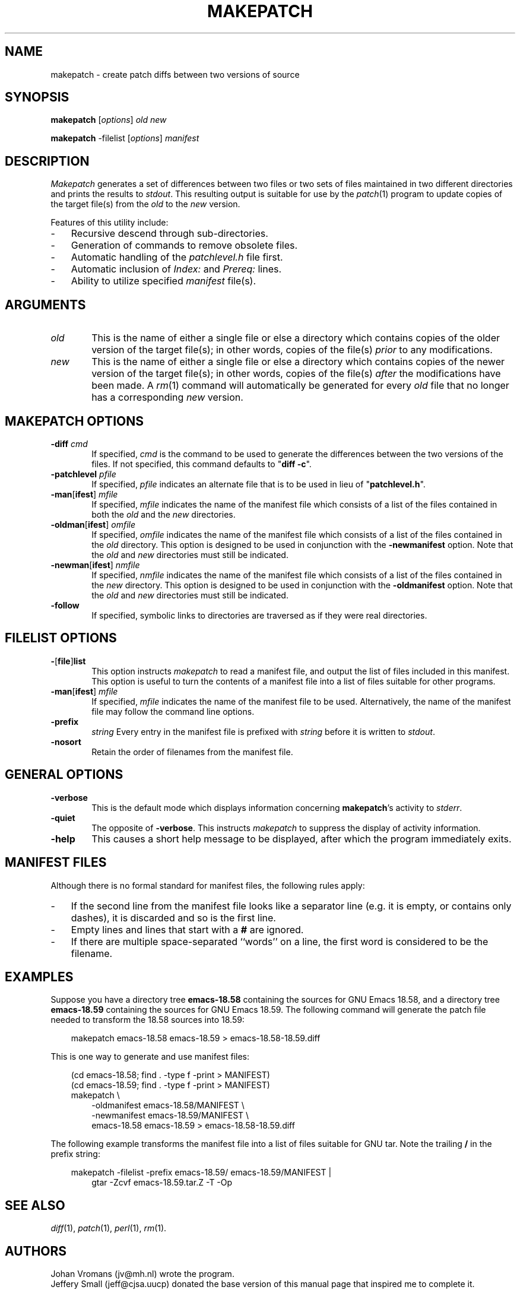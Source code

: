 .TH MAKEPATCH 1 "93/09/11" "Version 1.8"
.SH NAME
makepatch \- create patch diffs between two versions of source
.SH SYNOPSIS
.B makepatch
.RI [ options ]
.I old new
.PP
.B makepatch
\-filelist
.RI [ options ] 
.I manifest

.SH DESCRIPTION
.I Makepatch
generates a set of differences between two files or two sets of files
maintained in two different directories and prints the results to
\fIstdout\fP.
This resulting output is suitable for use by the 
.IR patch (1)
program to update copies of the target file(s) from the \fIold\fP
to the \fInew\fP version.
.LP
Features of this utility include:
.na
.TP 3n
\- 
Recursive descend through sub-directories.
.TP 3n
\- 
Generation of commands to remove obsolete files.
.TP 3n
\- 
Automatic handling of the \fIpatchlevel.h\fP file first.
.TP 3n
\- 
Automatic inclusion of \fIIndex:\fP and \fIPrereq:\fP lines.
.TP 3n
\- 
Ability to utilize specified \fImanifest\fP file(s).
.ad

.SH ARGUMENTS
.TP 6
.I old
This is the name of either a single file or else a directory which
contains copies of the older version of the target file(s); in
other words, copies of the file(s) \fIprior\fP to any modifications.
.TP 
.I new
This is the name of either a single file or else a directory which
contains copies of the newer version of the target file(s); in
other words, copies of the file(s) \fIafter\fP the modifications have
been made.
A 
.IR rm (1)
command will automatically be generated for every
\fIold\fP file that no longer has a corresponding \fInew\fP version.

.SH "MAKEPATCH OPTIONS"
.TP 6
\fB\-diff\fP \fIcmd\fP
If specified, \fIcmd\fP is the command to be used to generate the
differences between the two versions of the files.
If not specified, this command defaults to "\fBdiff \-c\fP".
.TP 6
\fB\-patchlevel\fP \fIpfile\fP
If specified, \fIpfile\fP indicates an alternate file that is to be
used in lieu of "\fBpatchlevel.h\fP".
.TP 6
\fB\-man\fP[\fBifest\fP] \fImfile\fP
If specified, \fImfile\fP indicates the name of the manifest file
which consists of a list of the files contained in both the \fIold\fP
and the \fInew\fP directories.
.TP 6
\fB\-oldman\fP[\fBifest\fP] \fIomfile\fP
If specified, \fIomfile\fP indicates the name of the manifest file
which consists of a list of the files contained in the \fIold\fP
directory.
This option is designed to be used in conjunction with the
\%\fB-newmanifest\fP option.
Note that the \fIold\fP and \fInew\fP directories must still be
indicated.
.TP 6
\fB\-newman\fP[\fBifest\fP] \fInmfile\fP
If specified, \fInmfile\fP indicates the name of the manifest file
which consists of a list of the files contained in the \fInew\fP
directory.
This option is designed to be used in conjunction with the
\%\fB-oldmanifest\fP option.
Note that the \fIold\fP and \fInew\fP directories must still be
indicated.
.TP 6
\fB\-follow\fP
If specified, symbolic links to directories are traversed as if they
were real directories.

.SH "FILELIST OPTIONS"
.TP 6
.BR \- [ file ] list 
This option instructs 
.I makepatch
to read a manifest file, and output the list of files included in
this manifest. This option is useful to turn the contents of a
manifest file into a list of files suitable for other programs.
.TP 6
\fB\-man\fP[\fBifest\fP] \fImfile\fP
If specified, \fImfile\fP indicates the name of the manifest file to
be used. Alternatively, the name of the manifest file may follow the
command line options.
.TP 6
.B \-prefix 
.I string
Every entry in the manifest file is prefixed with
.I string
before it is written to 
.IR stdout .
.TP 6
.B \-nosort
Retain the order of filenames from the manifest file.

.SH "GENERAL OPTIONS"
.TP 6
.B \-verbose
This is the default mode which displays information
concerning \fBmakepatch\fP's activity to \fIstderr\fP.
.TP 6
.B \-quiet
The opposite of \fB-verbose\fP.
This instructs \fImakepatch\fP to suppress the display of
activity information.
.TP 6
.B \-help
This causes a short help message to be displayed, after which the
program immediately exits.

.SH "MANIFEST FILES"
Although there is no formal standard for manifest files, the following
rules apply:
.TP 3n
\-
If the second line from the manifest file looks like a separator
line (e.g. it is empty, or contains only dashes), it is discarded and
so is the first line. 
.TP 3n
\-
Empty lines and lines that start with a 
.B #
are ignored.
.TP 3n
\-
If there are multiple space-separated ``words'' on a line, the
first word is considered to be the filename.

.SH EXAMPLES
Suppose you have a directory tree 
.B emacs\-18.58
containing the sources for GNU Emacs 18.58, and a directory tree
.B emacs\-18.59
containing the sources for GNU Emacs 18.59. The following command will
generate the patch file needed to transform the 18.58 sources into
18.59: 

.in +3n
.na
makepatch emacs\-18.58 emacs\-18.59 > emacs\-18.58\-18.59.diff
.in
.ad

This is one way to generate and use manifest files:

.in +3n
.na
(cd emacs\-18.58; find . \-type f \-print > MANIFEST)
.br
(cd emacs\-18.59; find . \-type f \-print > MANIFEST)
.br
makepatch \e
.in +3n
\-oldmanifest emacs\-18.58/MANIFEST \e
.br
\-newmanifest emacs\-18.59/MANIFEST \e
.br
emacs\-18.58 emacs\-18.59 > emacs\-18.58\-18.59.diff
.in -6n
.ad

The following example transforms the manifest file into a list of
files suitable for GNU tar. Note the trailing
.B /
in the prefix string:

.na
.in +3n
makepatch \-filelist \-prefix emacs\-18.59/ emacs\-18.59/MANIFEST |
.in +3n
gtar \-Zcvf emacs\-18.59.tar.Z \-T \-Op
.in -6n
.ad

.SH "SEE ALSO"
.IR diff (1),
.IR patch (1),
.IR  perl (1),
.IR rm (1).

.SH AUTHORS
Johan Vromans (jv@mh.nl) wrote the program.
.br
Jeffery Small (jeff@cjsa.uucp) donated the base version of this manual
page that inspired me to complete it.
